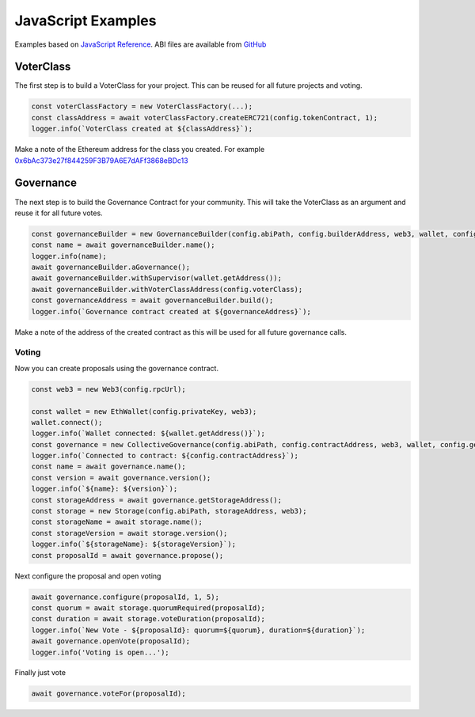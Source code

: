 JavaScript Examples
===================

Examples based on `JavaScript Reference`_.   ABI files are available from `GitHub`_

.. _javascript:

VoterClass
----------

The first step is to build a VoterClass for your project.  This can be reused for all future projects and voting.

.. code-block:: javascript
                
      const voterClassFactory = new VoterClassFactory(...);
      const classAddress = await voterClassFactory.createERC721(config.tokenContract, 1);
      logger.info(`VoterClass created at ${classAddress}`);

Make a note of the Ethereum address for the class you created.  For example `0x6bAc373e27f844259F3B79A6E7dAFf3868eBDc13 <https://goerli.etherscan.io/address/0x6bAc373e27f844259F3B79A6E7dAFf3868eBDc13>`_

Governance
----------

The next step is to build the Governance Contract for your community.   This will take the VoterClass as an argument and reuse it for all future votes.

.. code-block:: javascript
                
      const governanceBuilder = new GovernanceBuilder(config.abiPath, config.builderAddress, web3, wallet, config.getGas());
      const name = await governanceBuilder.name();
      logger.info(name);
      await governanceBuilder.aGovernance();
      await governanceBuilder.withSupervisor(wallet.getAddress());
      await governanceBuilder.withVoterClassAddress(config.voterClass);
      const governanceAddress = await governanceBuilder.build();
      logger.info(`Governance contract created at ${governanceAddress}`);

Make a note of the address of the created contract as this will be used for all future governance calls.


Voting
______

Now you can create proposals using the governance contract.

.. code-block:: javascript

    const web3 = new Web3(config.rpcUrl);

    const wallet = new EthWallet(config.privateKey, web3);
    wallet.connect();
    logger.info(`Wallet connected: ${wallet.getAddress()}`);
    const governance = new CollectiveGovernance(config.abiPath, config.contractAddress, web3, wallet, config.getGas());
    logger.info(`Connected to contract: ${config.contractAddress}`);
    const name = await governance.name();
    const version = await governance.version();
    logger.info(`${name}: ${version}`);
    const storageAddress = await governance.getStorageAddress();
    const storage = new Storage(config.abiPath, storageAddress, web3);
    const storageName = await storage.name();
    const storageVersion = await storage.version();
    logger.info(`${storageName}: ${storageVersion}`);
    const proposalId = await governance.propose();


Next configure the proposal and open voting

.. code-block:: javascript    

    await governance.configure(proposalId, 1, 5);
    const quorum = await storage.quorumRequired(proposalId);
    const duration = await storage.voteDuration(proposalId);
    logger.info(`New Vote - ${proposalId}: quorum=${quorum}, duration=${duration}`);
    await governance.openVote(proposalId);
    logger.info('Voting is open...');


Finally just vote                

.. code-block:: javascript

    await governance.voteFor(proposalId);


.. _GitHub: https://github.com/momentranks/collective-governance-v1
.. _JavaScript Reference: https://github.com/momentranks/collective_governance_js

